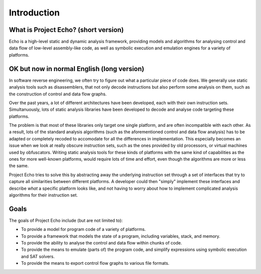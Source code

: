Introduction
============

What is Project Echo? (short version)
-------------------------------------

Echo is a high-level static and dynamic analysis framework, providing models and algorithms for analysing control and data flow of low-level assembly-like code, as well as symbolic execution and emulation engines for a variety of platforms.


OK but now in normal English (long version)
-------------------------------------------
In software reverse engineering, we often try to figure out what a particular piece of code does. 
We generally use static analysis tools such as disassemblers, that not only decode instructions but also perform some analysis on them, such as the construction of control and data flow graphs.

Over the past years, a lot of different architectures have been developed, each with their own instruction sets. Simultanuously, lots of static analysis libraries have been developed to decode and analyse code targeting these platforms.

The problem is that most of these libraries only target one single platform, and are often incompatible with each other. 
As a result, lots of the standard analysis algorithms (such as the aforementioned control and data flow analysis) has to be adapted or completely recoded to accomodate for all the differences in implementation.
This especially becomes an issue when we look at really obscure instruction sets, such as the ones provided by old processors, or virtual machines used by obfuscators. 
Writing static analysis tools for these kinds of platforms with the same kind of capabilities as the ones for more well-known platforms, would require lots of time and effort, even though the algorithms are more or less the same.

Project Echo tries to solve this by abstracting away the underlying instruction set through a set of interfaces that try to capture all similarities between different platforms. 
A developer could then "simply" implement these interfaces and describe `what` a specific platform looks like, and not having to worry about how to implement complicated analysis algorithms for their instruction set.

Goals
-----

The goals of Project Echo include (but are not limited to):

- To provide a model for program code of a variety of platforms.
- To provide a framework that models the state of a program, including variables, stack, and memory. 
- To provide the ability to analyse the control and data flow within chunks of code.
- To provide the means to emulate (parts of) the program code, and simplify expressions using symbolic execution and SAT solvers.
- To provide the means to export control flow graphs to various file formats.

